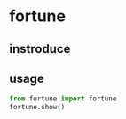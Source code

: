 * fortune

** instroduce

** usage
   #+BEGIN_SRC python
   from fortune import fortune
   fortune.show()
   #+END_SRC
